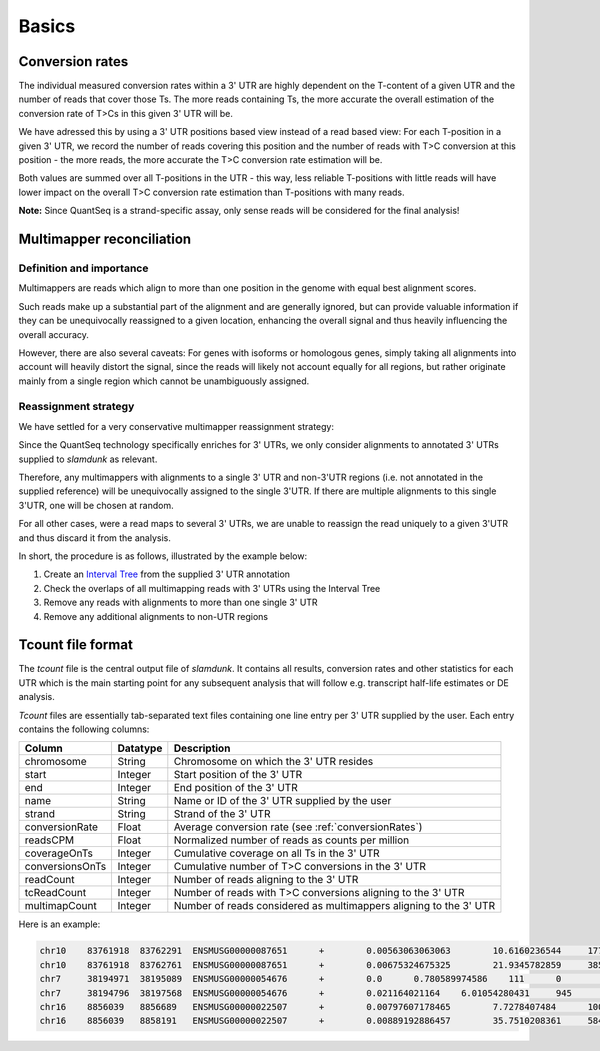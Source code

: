 Basics
======

.. _conversionRates:

Conversion rates
^^^^^^^^^^^^^^^^

The individual measured conversion rates within a 3' UTR are highly dependent on the T-content of a given UTR and the number of reads that cover those Ts.
The more reads containing Ts, the more accurate the overall estimation of the conversion rate of T>Cs in this given 3' UTR will be.

We have adressed this by using a 3' UTR positions based view instead of a read based view: For each T-position in a given 3' UTR, we record
the number of reads covering this position and the number of reads with T>C conversion at this position - the more reads, the more accurate the T>C conversion rate estimation will be.

Both values are summed over all T-positions in the UTR - this way, less reliable T-positions with little reads will have lower impact on the overall T>C conversion rate estimation than
T-positions with many reads.   


.. image:: img/conversionrates.png
   :width: 800px
   
**Note:** Since QuantSeq is a strand-specific assay, only sense reads will be considered for the final analysis!

Multimapper reconciliation
^^^^^^^^^^^^^^^^^^^^^^^^^^

Definition and importance
"""""""""""""""""""""""""

Multimappers are reads which align to more than one position in the genome with equal best alignment scores.

Such reads make up a substantial part of the alignment and are generally ignored, but can provide valuable information if they can be unequivocally
reassigned to a given location, enhancing the overall signal and thus heavily influencing the overall accuracy.

However, there are also several caveats: For genes with isoforms or homologous genes, simply taking all alignments into account will heavily distort
the signal, since the reads will likely not account equally for all regions, but rather originate mainly from a single region which cannot be unambiguously assigned. 

Reassignment strategy
"""""""""""""""""""""

We have settled for a very conservative multimapper reassignment strategy:

Since the QuantSeq technology specifically enriches for 3' UTRs, we only consider alignments to annotated 3' UTRs supplied to *slamdunk* as relevant.

Therefore, any multimappers with alignments to a single 3' UTR and non-3'UTR regions (i.e. not annotated in the supplied reference) will be unequivocally
assigned to the single 3'UTR. If there are multiple alignments to this single 3'UTR, one will be chosen at random.

For all other cases, were a read maps to several 3' UTRs, we are unable to reassign the read uniquely to a given 3'UTR and thus discard it from the analysis.

In short, the procedure is as follows, illustrated by the example below:

#. Create an `Interval Tree <https://pypi.python.org/pypi/intervaltree/2.0.4>`_ from the supplied 3' UTR annotation
#. Check the overlaps of all multimapping reads with 3' UTRs using the Interval Tree
#. Remove any reads with alignments to more than one single 3' UTR
#. Remove any additional alignments to non-UTR regions

.. image:: img/multimappers.png
   :width: 800px

.. _tcount-file:

Tcount file format
^^^^^^^^^^^^^^^^^^

The *tcount* file is the central output file of *slamdunk*. It contains all results, conversion rates and other statistics for each UTR which is the
main starting point for any subsequent analysis that will follow e.g. transcript half-life estimates or DE analysis.

*Tcount* files are essentially tab-separated text files containing one line entry per 3' UTR supplied by the user. Each entry contains the following
columns:

===============  ========  ===================================================================================
Column           Datatype  Description
===============  ========  ===================================================================================
chromosome       String    Chromosome on which the 3' UTR resides
start            Integer   Start position of the 3' UTR
end              Integer   End position of the 3' UTR
name             String    Name or ID of the 3' UTR supplied by the user
strand           String    Strand of the 3' UTR
conversionRate   Float     Average conversion rate (see :ref:`conversionRates`)
readsCPM         Float     Normalized number of reads as counts per million
coverageOnTs     Integer   Cumulative coverage on all Ts in the 3' UTR
conversionsOnTs  Integer   Cumulative number of T>C conversions in the 3' UTR
readCount        Integer   Number of reads aligning to the 3' UTR
tcReadCount      Integer   Number of reads with T>C conversions aligning to the 3' UTR
multimapCount    Integer   Number of reads considered as multimappers aligning to the 3' UTR
===============  ========  ===================================================================================

Here is an example:

.. code:: bash

   chr10    83761918  83762291  ENSMUSG00000087651      +        0.00563063063063        10.6160236544     1776     10       136      3        55
   chr10    83761918  83762761  ENSMUSG00000087651      +        0.00675324675325        21.9345782859     3850     26       281      11       55
   chr7     38194971  38195089  ENSMUSG00000054676      +        0.0      0.780589974586    111      0        10       0        0
   chr7     38194796  38197568  ENSMUSG00000054676      +        0.021164021164    6.01054280431     945      20       77       9        0
   chr16    8856039   8856689   ENSMUSG00000022507      +        0.00797607178465        7.7278407484      1003     8        99       4        0
   chr16    8856039   8858191   ENSMUSG00000022507      +        0.00889192886457        35.7510208361     5848     52       458      23       0
